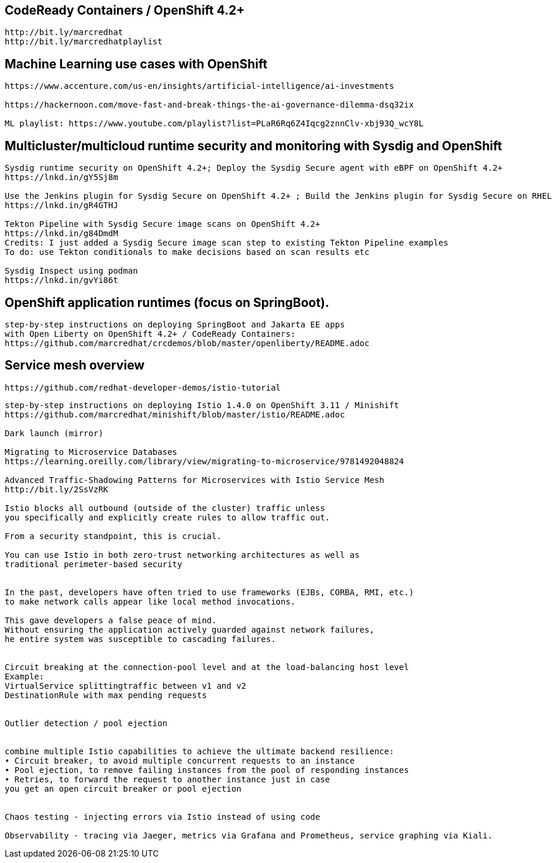 == CodeReady Containers / OpenShift 4.2+

----
http://bit.ly/marcredhat
http://bit.ly/marcredhatplaylist
----



== Machine Learning use cases with OpenShift

----
https://www.accenture.com/us-en/insights/artificial-intelligence/ai-investments

https://hackernoon.com/move-fast-and-break-things-the-ai-governance-dilemma-dsq32ix

ML playlist: https://www.youtube.com/playlist?list=PLaR6Rq6Z4Iqcg2znnClv-xbj93Q_wcY8L
----


== Multicluster/multicloud runtime security and monitoring with Sysdig and OpenShift 

----
Sysdig runtime security on OpenShift 4.2+; Deploy the Sysdig Secure agent with eBPF on OpenShift 4.2+
https://lnkd.in/gY5Sj8m

Use the Jenkins plugin for Sysdig Secure on OpenShift 4.2+ ; Build the Jenkins plugin for Sysdig Secure on RHEL 8 using  podman
https://lnkd.in/gR4GTHJ

Tekton Pipeline with Sysdig Secure image scans on OpenShift 4.2+
https://lnkd.in/g84DmdM
Credits: I just added a Sysdig Secure image scan step to existing Tekton Pipeline examples
To do: use Tekton conditionals to make decisions based on scan results etc

Sysdig Inspect using podman
https://lnkd.in/gvYi86t
----


== OpenShift application runtimes (focus on SpringBoot). 

----
step-by-step instructions on deploying SpringBoot and Jakarta EE apps
with Open Liberty on OpenShift 4.2+ / CodeReady Containers:
https://github.com/marcredhat/crcdemos/blob/master/openliberty/README.adoc
----


== Service mesh overview


----
https://github.com/redhat-developer-demos/istio-tutorial
----

----
step-by-step instructions on deploying Istio 1.4.0 on OpenShift 3.11 / Minishift
https://github.com/marcredhat/minishift/blob/master/istio/README.adoc

Dark launch (mirror)

Migrating to Microservice Databases
https://learning.oreilly.com/library/view/migrating-to-microservice/9781492048824

Advanced Traffic-Shadowing Patterns for Microservices with Istio Service Mesh
http://bit.ly/2SsVzRK

Istio blocks all outbound (outside of the cluster) traffic unless 
you specifically and explicitly create rules to allow traffic out. 

From a security standpoint, this is crucial. 

You can use Istio in both zero-trust networking architectures as well as 
traditional perimeter-based security


In the past, developers have often tried to use frameworks (EJBs, CORBA, RMI, etc.) 
to make network calls appear like local method invocations. 

This gave developers a false peace of mind. 
Without ensuring the application actively guarded against network failures, 
he entire system was susceptible to cascading failures.


Circuit breaking at the connection-pool level and at the load-balancing host level
Example: 
VirtualService splittingtraffic between v1 and v2
DestinationRule with max pending requests


Outlier detection / pool ejection


combine multiple Istio capabilities to achieve the ultimate backend resilience:
• Circuit breaker, to avoid multiple concurrent requests to an instance
• Pool ejection, to remove failing instances from the pool of responding instances
• Retries, to forward the request to another instance just in case 
you get an open circuit breaker or pool ejection


Chaos testing - injecting errors via Istio instead of using code

Observability - tracing via Jaeger, metrics via Grafana and Prometheus, service graphing via Kiali.
---- 
 
 
 

